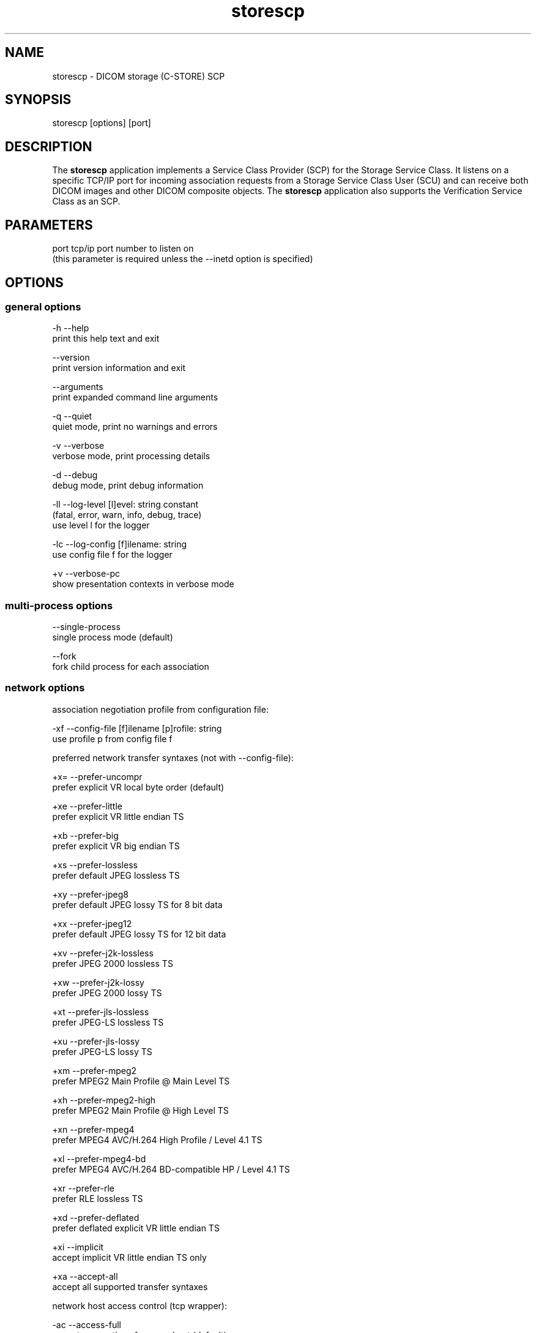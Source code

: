 .TH "storescp" 1 "Wed Feb 22 2012" "Version 3.6.1" "OFFIS DCMTK" \" -*- nroff -*-
.nh
.SH NAME
storescp \- DICOM storage (C-STORE) SCP 
.SH "SYNOPSIS"
.PP
.PP
.nf

storescp [options] [port]
.fi
.PP
.SH "DESCRIPTION"
.PP
The \fBstorescp\fP application implements a Service Class Provider (SCP) for the Storage Service Class\&. It listens on a specific TCP/IP port for incoming association requests from a Storage Service Class User (SCU) and can receive both DICOM images and other DICOM composite objects\&. The \fBstorescp\fP application also supports the Verification Service Class as an SCP\&.
.SH "PARAMETERS"
.PP
.PP
.nf

port  tcp/ip port number to listen on
      (this parameter is required unless the --inetd option is specified)
.fi
.PP
.SH "OPTIONS"
.PP
.SS "general options"
.PP
.nf

  -h    --help
          print this help text and exit

        --version
          print version information and exit

        --arguments
          print expanded command line arguments

  -q    --quiet
          quiet mode, print no warnings and errors

  -v    --verbose
          verbose mode, print processing details

  -d    --debug
          debug mode, print debug information

  -ll   --log-level  [l]evel: string constant
          (fatal, error, warn, info, debug, trace)
          use level l for the logger

  -lc   --log-config  [f]ilename: string
          use config file f for the logger

  +v    --verbose-pc
          show presentation contexts in verbose mode
.fi
.PP
.SS "multi-process options"
.PP
.nf

        --single-process
          single process mode (default)

        --fork
          fork child process for each association
.fi
.PP
.SS "network options"
.PP
.nf

association negotiation profile from configuration file:

  -xf   --config-file  [f]ilename [p]rofile: string
          use profile p from config file f

preferred network transfer syntaxes (not with --config-file):

  +x=   --prefer-uncompr
          prefer explicit VR local byte order (default)

  +xe   --prefer-little
          prefer explicit VR little endian TS

  +xb   --prefer-big
          prefer explicit VR big endian TS

  +xs   --prefer-lossless
          prefer default JPEG lossless TS

  +xy   --prefer-jpeg8
          prefer default JPEG lossy TS for 8 bit data

  +xx   --prefer-jpeg12
          prefer default JPEG lossy TS for 12 bit data

  +xv   --prefer-j2k-lossless
          prefer JPEG 2000 lossless TS

  +xw   --prefer-j2k-lossy
          prefer JPEG 2000 lossy TS

  +xt   --prefer-jls-lossless
          prefer JPEG-LS lossless TS

  +xu   --prefer-jls-lossy
          prefer JPEG-LS lossy TS

  +xm   --prefer-mpeg2
          prefer MPEG2 Main Profile @ Main Level TS

  +xh   --prefer-mpeg2-high
          prefer MPEG2 Main Profile @ High Level TS

  +xn   --prefer-mpeg4
          prefer MPEG4 AVC/H.264 High Profile / Level 4.1 TS

  +xl   --prefer-mpeg4-bd
          prefer MPEG4 AVC/H.264 BD-compatible HP / Level 4.1 TS

  +xr   --prefer-rle
          prefer RLE lossless TS

  +xd   --prefer-deflated
          prefer deflated explicit VR little endian TS

  +xi   --implicit
          accept implicit VR little endian TS only

  +xa   --accept-all
          accept all supported transfer syntaxes

network host access control (tcp wrapper):

  -ac   --access-full
          accept connections from any host (default)

  +ac   --access-control
          enforce host access control rules

other network options:

  -id   --inetd
          run from inetd super server (not with --fork)

          # not available on all systems (e.g. not on Windows)

  -ta   --acse-timeout  [s]econds: integer (default: 30)
          timeout for ACSE messages

  -td   --dimse-timeout  [s]econds: integer (default: unlimited)
          timeout for DIMSE messages

  -aet  --aetitle  [a]etitle: string
          set my AE title (default: STORESCP)

  -pdu  --max-pdu  [n]umber of bytes: integer (4096..131072)
          set max receive pdu to n bytes (default: 16384)

  -dhl  --disable-host-lookup
          disable hostname lookup

        --refuse
          refuse association

        --reject
          reject association if no implementation class UID

        --ignore
          ignore store data, receive but do not store

        --sleep-after  [s]econds: integer
          sleep s seconds after store (default: 0)

        --sleep-during  [s]econds: integer
          sleep s seconds during store (default: 0)

        --abort-after
          abort association after receipt of C-STORE-RQ
          (but before sending response)

        --abort-during
          abort association during receipt of C-STORE-RQ

  -pm   --promiscuous
          promiscuous mode, accept unknown SOP classes
          (not with --config-file)

  -up   --uid-padding
          silently correct space-padded UIDs
.fi
.PP
.SS "transport layer security (TLS) options"
.PP
.nf

transport protocol stack:

  -tls  --disable-tls
          use normal TCP/IP connection (default)

  +tls  --enable-tls  [p]rivate key file, [c]ertificate file: string
          use authenticated secure TLS connection

private key password (only with --enable-tls):

  +ps   --std-passwd
          prompt user to type password on stdin (default)

  +pw   --use-passwd  [p]assword: string
          use specified password

  -pw   --null-passwd
          use empty string as password

key and certificate file format:

  -pem  --pem-keys
          read keys and certificates as PEM file (default)

  -der  --der-keys
          read keys and certificates as DER file

certification authority:

  +cf   --add-cert-file  [c]ertificate filename: string
          add certificate file to list of certificates

  +cd   --add-cert-dir  [c]ertificate directory: string
          add certificates in d to list of certificates

ciphersuite:

  +cs   --cipher  [c]iphersuite name: string
          add ciphersuite to list of negotiated suites

  +dp   --dhparam  [f]ilename: string
          read DH parameters for DH/DSS ciphersuites

pseudo random generator:

  +rs   --seed  [f]ilename: string
          seed random generator with contents of f

  +ws   --write-seed
          write back modified seed (only with --seed)

  +wf   --write-seed-file  [f]ilename: string (only with --seed)
          write modified seed to file f

peer authentication:

  -rc   --require-peer-cert
          verify peer certificate, fail if absent (default)

  -vc   --verify-peer-cert
          verify peer certificate if present

  -ic   --ignore-peer-cert
          don't verify peer certificate
.fi
.PP
.SS "output options"
.PP
.nf

general:

  -od   --output-directory  [d]irectory: string (default: ".")
          write received objects to existing directory d

bit preserving mode:

  -B    --normal
          allow implicit format conversions (default)

  +B    --bit-preserving
          write data exactly as read

output file format:

  +F    --write-file
          write file format (default)

  -F    --write-dataset
          write data set without file meta information

output transfer syntax
(not with --bit-preserving or compressed transmission):

  +t=   --write-xfer-same
          write with same TS as input (default)

  +te   --write-xfer-little
          write with explicit VR little endian TS

  +tb   --write-xfer-big
          write with explicit VR big endian TS

  +ti   --write-xfer-implicit
          write with implicit VR little endian TS

  +td   --write-xfer-deflated
          write with deflated explicit VR little endian TS

post-1993 value representations (not with --bit-preserving):

  +u    --enable-new-vr
          enable support for new VRs (UN/UT) (default)

  -u    --disable-new-vr
          disable support for new VRs, convert to OB

group length encoding (not with --bit-preserving):

  +g=   --group-length-recalc
          recalculate group lengths if present (default)

  +g    --group-length-create
          always write with group length elements

  -g    --group-length-remove
          always write without group length elements

length encoding in sequences and items (not with --bit-preserving):

  +e    --length-explicit
          write with explicit lengths (default)

  -e    --length-undefined
          write with undefined lengths

data set trailing padding
(not with --write-dataset or --bit-preserving):

  -p    --padding-off
          no padding (default)

  +p    --padding-create  [f]ile-pad [i]tem-pad: integer
          align file on multiple of f bytes and items on
          multiple of i bytes

deflate compression level (only with --write-xfer-deflated/same):

  +cl   --compression-level  [l]evel: integer (default: 6)
          0=uncompressed, 1=fastest, 9=best compression

sorting into subdirectories (not with --bit-preserving):

  -ss   --sort-conc-studies  [p]refix: string
          sort studies using prefix p and a timestamp

  -su   --sort-on-study-uid  [p]refix: string
          sort studies using prefix p and the Study Instance UID

  -sp   --sort-on-patientname
          sort studies using the Patient's Name and a timestamp

filename generation:

  -uf   --default-filenames
          generate filename from instance UID (default)

  +uf   --unique-filenames
          generate unique filenames

  -tn   --timenames
          generate filename from creation time

  -fe   --filename-extension  [e]xtension: string
          append e to all filenames
.fi
.PP
.SS "event options"
.PP
.nf

  -xcr  --exec-on-reception  [c]ommand: string
          execute command c after having received and processed
          one C-STORE-RQ message

  -xcs  --exec-on-eostudy  [c]ommand: string
          execute command c after having received and processed
          all C-STORE-RQ messages that belong to one study

  -rns  --rename-on-eostudy
          having received and processed all C-STORE-RQ messages
          that belong to one study, rename output files according
          to a certain pattern

  -tos  --eostudy-timeout  [t]imeout: integer
          specifies a timeout of t seconds for end-of-study
          determination

  -xs   --exec-sync
          execute command synchronously in foreground
.fi
.PP
.SH "NOTES"
.PP
The semantic impacts of the above mentioned options is clear for the majority of options\&. Some particular options, however, are so specific that they need detailed descriptions which will be given in this passage\&.
.PP
Option \fI--sort-conc-studies\fP enables a user to sort all received DICOM objects into different subdirectories\&. The sorting will be done with regard to the studies the individual objects belong to, i\&.e\&. objects that belong to the same study will be stored in the same subdirectory\&. In general, a DICOM object d_n+1 is considered to belong to the same study as a DICOM object d_n if and only if d_n and d_n+1 show the exact same values in attribute Study Instance UID\&. The names of the resulting subdirectories always start with a prefix p which was passed to this option as a parameter\&. In addition to this prefix, the subdirectory names contain time stamp information with regard to the date and time of reception of this particular study's first DICOM object\&. In detail, the determination of the subdirectory names pertains to the pattern
.PP
.PP
.nf

  [prefix]_[YYYYMMDD]_[HHMMSSPPP]
.fi
.PP
.PP
where YYYY refers to year (4 digits), MM to month (01-12), DD to day (01-31), HH to hour (00-23), MM to minute (00-59), SS to second (00-59) and PPP to milliseconds (000-999)\&. If the prefix is an empty string, the first '_' is omitted\&.
.PP
The other \fI--sort-xxx\fP options work in a similar manner, only the subdirectory names are created differently\&. For option \fI--sort-on-study-uid\fP the pattern is
.PP
.PP
.nf

  [prefix]_[StudyInstanceUID]
.fi
.PP
.PP
and for option \fI--sort-on-patientname\fP 
.PP
.PP
.nf

  [PatientName]_[YYYYMMDD]_[HHMMSSPPP]
.fi
.PP
.PP
where 'PatientName' is replaced by 'ANONYMOUS' if the data element is empty or absent in the data set\&. Please note, however, that for option \fI--sort-on-study-uid\fP the same subdirectory will be used for all DICOM objects that belong to the same study, i\&.e\&. in contrast to the other \fI--sort-xxx\fP options there is no guarantee that a study directory is ever completed\&.
.PP
Option \fI--timenames\fP creates filenames from timestamps corresponding to the time, \fBstorescp\fP writes a file to disk\&. The format is
.PP
.PP
.nf

  [YYYYMMDDHHMMSSPPP]_[SERIALNO].[MD]
.fi
.PP
.PP
where YYYY, MM, DD, HH, MM, SS, PPP are interpreted as described above\&. If more files are created at the same time, SERIALNO is inserted\&. It consists of a 4-digit, consecutive number (0000 to 9999)\&. For the first file, that exists for a specific time, no number (and no '_') is inserted at all\&. MD represents an identification code (2 letters) for the kind of object stored in the file (see notes on \fI--rename-on-eostudy\fP)\&.
.PP
Option \fI--filename-extension\fP appends a specified suffix to each filename (a dot '\&.' is not added automatically)\&. This suffix is not appended to the filenames created by \fI--rename-on-eostudy\fP to maintain the length of 8 characters\&.
.PP
Option \fI--exec-on-reception\fP allows to execute a certain command line after having received and processed one DICOM object (through a C-STORE-RQ message)\&. The command line to be executed is passed to this option as a parameter\&. The specified command line may contain a number of placeholders which will be replaced at run time:
.PP
.PD 0
.IP "\(bu" 2
\fB#p:\fP complete path to the output directory into which the last DICOM object was stored (not available with option \fI--ignore\fP though) 
.IP "\(bu" 2
\fB#f:\fP filename of the current output file (not available with option \fI--ignore\fP though) 
.IP "\(bu" 2
\fB#a:\fP calling application entity title of the peer Storage SCU 
.IP "\(bu" 2
\fB#c:\fP called application entity title used by the peer Storage SCU to address \fBstorescp\fP 
.IP "\(bu" 2
\fB#r:\fP calling presentation address, i\&.e\&. hostname or IP address of the peer Storage SCU
.PP
The specified command line is executed as a separate process, so that the execution of \fBstorescp\fP will not be held back\&.
.PP
Option \fI--exec-on-eostudy\fP allows to execute a certain command line when all DICOM objects that belong to one study have been received by \fBstorescp\fP\&. The same placeholders as with \fI--exec-on-reception\fP may be used, except for '#f', which is not supported\&. A study is considered complete by \fBstorescp\fP when an object belonging to a different study is received or the timeout specified with \fI--eostudy-timeout\fP takes place\&. If option \fI--rename-on-eostudy\fP is in force, the renaming takes place before the external command is executed\&.
.PP
Option \fI--rename-on-eostudy\fP refers to the above mentioned \fI--sort-xxx\fP options and can only be used in combination with one of these options\&. If a user specifies option \fI--rename-on-eostudy\fP and \fBstorescp\fP determines that all DICOM objects that belong to a certain study have been received, all DICOM files that belong to the last study will be renamed in the corresponding output directory\&. The filenames into which the files are being renamed will be calculated using the pattern
.PP
.PP
.nf

  [prefix][consecutive numbering]
.fi
.PP
.PP
where [prefix] is a 2 character prefix that reveals the kind of DICOM object stored in the file and [consecutive numbering] is a consecutively numbered, 6-digit number, starting at '000001'\&. In general, the question if all DICOM objects that belong to one study have been received by \fBstorescp\fP will be answered positively if and only if two consecutively received DICOM objects d_n and d_n+1 do not show the same values in attribute Study Instance UID; in such a case, d_n+1 is considered to belong to a new study\&.
.PP
Using option \fI--eostudy-timeout\fP a user can modify the determination process to figure out if all DICOM objects that belong to one study have already been received by \fBstorescp\fP\&. With regard to this fact, it is clear that this option can only be used in combination with at least one of the following options: \fI--sort-xxx\fP, \fI--exec-on-eostudy\fP and \fI--rename-on-eostudy\fP\&. If option \fI--eostudy-timeout\fP is specified, the end of a study is considered to have occurred not only if two consecutively received DICOM objects d_n and d_n+1 do not show the same values in attribute Study Instance UID, but also if whithin a time span of x seconds after the reception of a DICOM object d_n, no other DICOM object was received over the network\&. Note that the amount x of seconds (which determines the length of this time span) has to be passed to this option as a parameter\&.
.SS "DICOM Conformance"
The \fBstorescp\fP application supports the following SOP Classes as an SCP:
.PP
.PP
.nf

VerificationSOPClass                                 1.2.840.10008.1.1

RETIRED_StoredPrintStorage                           1.2.840.10008.5.1.1.27
RETIRED_HardcopyGrayscaleImageStorage                1.2.840.10008.5.1.1.29
RETIRED_HardcopyColorImageStorage                    1.2.840.10008.5.1.1.30
ComputedRadiographyImageStorage                      1.2.840.10008.5.1.4.1.1.1
DigitalXRayImageStorageForPresentation               1.2.840.10008.5.1.4.1.1.1.1
DigitalXRayImageStorageForProcessing                 1.2.840.10008.5.1.4.1.1.1.1.1
DigitalMammographyXRayImageStorageForPresentation    1.2.840.10008.5.1.4.1.1.1.2
DigitalMammographyXRayImageStorageForProcessing      1.2.840.10008.5.1.4.1.1.1.2.1
DigitalIntraOralXRayImageStorageForPresentation      1.2.840.10008.5.1.4.1.1.1.3
DigitalIntraOralXRayImageStorageForProcessing        1.2.840.10008.5.1.4.1.1.1.3.1
CTImageStorage                                       1.2.840.10008.5.1.4.1.1.2
EnhancedCTImageStorage                               1.2.840.10008.5.1.4.1.1.2.1
RETIRED_UltrasoundMultiframeImageStorage             1.2.840.10008.5.1.4.1.1.3
UltrasoundMultiframeImageStorage                     1.2.840.10008.5.1.4.1.1.3.1
MRImageStorage                                       1.2.840.10008.5.1.4.1.1.4
EnhancedMRImageStorage                               1.2.840.10008.5.1.4.1.1.4.1
MRSpectroscopyStorage                                1.2.840.10008.5.1.4.1.1.4.2
EnhancedMRColorImageStorage                          1.2.840.10008.5.1.4.1.1.4.3
RETIRED_NuclearMedicineImageStorage                  1.2.840.10008.5.1.4.1.1.5
RETIRED_UltrasoundImageStorage                       1.2.840.10008.5.1.4.1.1.6
UltrasoundImageStorage                               1.2.840.10008.5.1.4.1.1.6.1
EnhancedUSVolumeStorage                              1.2.840.10008.5.1.4.1.1.6.2
SecondaryCaptureImageStorage                         1.2.840.10008.5.1.4.1.1.7
MultiframeSingleBitSecondaryCaptureImageStorage      1.2.840.10008.5.1.4.1.1.7.1
MultiframeGrayscaleByteSecondaryCaptureImageStorage  1.2.840.10008.5.1.4.1.1.7.2
MultiframeGrayscaleWordSecondaryCaptureImageStorage  1.2.840.10008.5.1.4.1.1.7.3
MultiframeTrueColorSecondaryCaptureImageStorage      1.2.840.10008.5.1.4.1.1.7.4
RETIRED_StandaloneOverlayStorage                     1.2.840.10008.5.1.4.1.1.8
RETIRED_StandaloneCurveStorage                       1.2.840.10008.5.1.4.1.1.9
DRAFT_WaveformStorage                                1.2.840.10008.5.1.4.1.1.9.1
TwelveLeadECGWaveformStorage                         1.2.840.10008.5.1.4.1.1.9.1.1
GeneralECGWaveformStorage                            1.2.840.10008.5.1.4.1.1.9.1.2
AmbulatoryECGWaveformStorage                         1.2.840.10008.5.1.4.1.1.9.1.3
HemodynamicWaveformStorage                           1.2.840.10008.5.1.4.1.1.9.2.1
CardiacElectrophysiologyWaveformStorage              1.2.840.10008.5.1.4.1.1.9.3.1
BasicVoiceAudioWaveformStorage                       1.2.840.10008.5.1.4.1.1.9.4.1
GeneralAudioWaveformStorage                          1.2.840.10008.5.1.4.1.1.9.4.2
ArterialPulseWaveformStorage                         1.2.840.10008.5.1.4.1.1.9.5.1
RespiratoryWaveformStorage                           1.2.840.10008.5.1.4.1.1.9.6.1
RETIRED_StandaloneModalityLUTStorage                 1.2.840.10008.5.1.4.1.1.10
RETIRED_StandaloneVOILUTStorage                      1.2.840.10008.5.1.4.1.1.11
GrayscaleSoftcopyPresentationStateStorage            1.2.840.10008.5.1.4.1.1.11.1
ColorSoftcopyPresentationStateStorage                1.2.840.10008.5.1.4.1.1.11.2
PseudoColorSoftcopyPresentationStateStorage          1.2.840.10008.5.1.4.1.1.11.3
BlendingSoftcopyPresentationStateStorage             1.2.840.10008.5.1.4.1.1.11.4
XAXRFGrayscaleSoftcopyPresentationStateStorage       1.2.840.10008.5.1.4.1.1.11.5
XRayAngiographicImageStorage                         1.2.840.10008.5.1.4.1.1.12.1
EnhancedXAImageStorage                               1.2.840.10008.5.1.4.1.1.12.1.1
XRayRadiofluoroscopicImageStorage                    1.2.840.10008.5.1.4.1.1.12.2
EnhancedXRFImageStorage                              1.2.840.10008.5.1.4.1.1.12.2.1
RETIRED_XRayAngiographicBiPlaneImageStorage          1.2.840.10008.5.1.4.1.1.12.3
XRay3DAngiographicImageStorage                       1.2.840.10008.5.1.4.1.1.13.1.1
XRay3DCraniofacialImageStorage                       1.2.840.10008.5.1.4.1.1.13.1.2
BreastTomosynthesisImageStorage                      1.2.840.10008.5.1.4.1.1.13.1.3
IntravascularOpt.Coh.Tom.ImageStorageForPresentation 1.2.840.10008.5.1.4.1.1.14.1
IntravascularOpt.Coh.Tom.ImageStorageForProcessing   1.2.840.10008.5.1.4.1.1.14.2
NuclearMedicineImageStorage                          1.2.840.10008.5.1.4.1.1.20
RawDataStorage                                       1.2.840.10008.5.1.4.1.1.66
SpatialRegistrationStorage                           1.2.840.10008.5.1.4.1.1.66.1
SpatialFiducialsStorage                              1.2.840.10008.5.1.4.1.1.66.2
DeformableSpatialRegistrationStorage                 1.2.840.10008.5.1.4.1.1.66.3
SegmentationStorage                                  1.2.840.10008.5.1.4.1.1.66.4
SurfaceSegmentationStorage                           1.2.840.10008.5.1.4.1.1.66.5
RealWorldValueMappingStorage                         1.2.840.10008.5.1.4.1.1.67
RETIRED_VLImageStorage                               1.2.840.10008.5.1.4.1.1.77.1
VLEndoscopicImageStorage                             1.2.840.10008.5.1.4.1.1.77.1.1
VideoEndoscopicImageStorage                          1.2.840.10008.5.1.4.1.1.77.1.1.1
VLMicroscopicImageStorage                            1.2.840.10008.5.1.4.1.1.77.1.2
VideoMicroscopicImageStorage                         1.2.840.10008.5.1.4.1.1.77.1.2.1
VLSlideCoordinatesMicroscopicImageStorage            1.2.840.10008.5.1.4.1.1.77.1.3
VLPhotographicImageStorage                           1.2.840.10008.5.1.4.1.1.77.1.4
VideoPhotographicImageStorage                        1.2.840.10008.5.1.4.1.1.77.1.4.1
OphthalmicPhotography8BitImageStorage                1.2.840.10008.5.1.4.1.1.77.1.5.1
OphthalmicPhotography16BitImageStorage               1.2.840.10008.5.1.4.1.1.77.1.5.2
StereometricRelationshipStorage                      1.2.840.10008.5.1.4.1.1.77.1.5.3
OphthalmicTomographyImageStorage                     1.2.840.10008.5.1.4.1.1.77.1.5.4
VLWholeSlideMicroscopyImageStorage                   1.2.840.10008.5.1.4.1.1.77.1.6
RETIRED_VLMultiFrameImageStorage                     1.2.840.10008.5.1.4.1.1.77.2
LensometryMeasurementsStorage                        1.2.840.10008.5.1.4.1.1.78.1
AutorefractionMeasurementsStorage                    1.2.840.10008.5.1.4.1.1.78.2
KeratometryMeasurementsStorage                       1.2.840.10008.5.1.4.1.1.78.3
SubjectiveRefractionMeasurementsStorage              1.2.840.10008.5.1.4.1.1.78.4
VisualAcuityMeasurementsStorage                      1.2.840.10008.5.1.4.1.1.78.5
SpectaclePrescriptionReportStorage                   1.2.840.10008.5.1.4.1.1.78.6
OphthalmicAxialMeasurementsStorage                   1.2.840.10008.5.1.4.1.1.78.7
IntraocularLensCalculationsStorage                   1.2.840.10008.5.1.4.1.1.78.8
MacularGridThicknessAndVolumeReportStorage           1.2.840.10008.5.1.4.1.1.79.1
OphthalmicVisualFieldStaticPerimetryMeasurementsSt.  1.2.840.10008.5.1.4.1.1.80.1
OphthalmicThicknessMapStorage                        1.2.840.10008.5.1.4.1.1.81.1
DRAFT_SRTextStorage                                  1.2.840.10008.5.1.4.1.1.88.1
DRAFT_SRAudioStorage                                 1.2.840.10008.5.1.4.1.1.88.2
DRAFT_SRDetailStorage                                1.2.840.10008.5.1.4.1.1.88.3
DRAFT_SRComprehensiveStorage                         1.2.840.10008.5.1.4.1.1.88.4
BasicTextSRStorage                                   1.2.840.10008.5.1.4.1.1.88.11
EnhancedSRStorage                                    1.2.840.10008.5.1.4.1.1.88.22
ComprehensiveSRStorage                               1.2.840.10008.5.1.4.1.1.88.33
ProcedureLogStorage                                  1.2.840.10008.5.1.4.1.1.88.40
MammographyCADSRStorage                              1.2.840.10008.5.1.4.1.1.88.50
KeyObjectSelectionDocumentStorage                    1.2.840.10008.5.1.4.1.1.88.59
ChestCADSRStorage                                    1.2.840.10008.5.1.4.1.1.88.65
XRayRadiationDoseSRStorage                           1.2.840.10008.5.1.4.1.1.88.67
ColonCADSRStorage                                    1.2.840.10008.5.1.4.1.1.88.69
ImplantationPlanSRDocumentStorage                    1.2.840.10008.5.1.4.1.1.88.70
EncapsulatedPDFStorage                               1.2.840.10008.5.1.4.1.1.104.1
EncapsulatedCDAStorage                               1.2.840.10008.5.1.4.1.1.104.2
PositronEmissionTomographyImageStorage               1.2.840.10008.5.1.4.1.1.128
RETIRED_StandalonePETCurveStorage                    1.2.840.10008.5.1.4.1.1.129
EnhancedPETImageStorage                              1.2.840.10008.5.1.4.1.1.130
BasicStructuredDisplayStorage                        1.2.840.10008.5.1.4.1.1.131
RTImageStorage                                       1.2.840.10008.5.1.4.1.1.481.1
RTDoseStorage                                        1.2.840.10008.5.1.4.1.1.481.2
RTStructureSetStorage                                1.2.840.10008.5.1.4.1.1.481.3
RTBeamsTreatmentRecordStorage                        1.2.840.10008.5.1.4.1.1.481.4
RTPlanStorage                                        1.2.840.10008.5.1.4.1.1.481.5
RTBrachyTreatmentRecordStorage                       1.2.840.10008.5.1.4.1.1.481.6
RTTreatmentSummaryRecordStorage                      1.2.840.10008.5.1.4.1.1.481.7
RTIonPlanStorage                                     1.2.840.10008.5.1.4.1.1.481.8
RTIonBeamsTreatmentRecordStorage                     1.2.840.10008.5.1.4.1.1.481.9
DICOS_CTImageStorage                                 1.2.840.10008.5.1.4.1.1.501.1
DICOS_DigitalXRayImageStorageForPresentation         1.2.840.10008.5.1.4.1.1.501.2.1
DICOS_DigitalXRayImageStorageForProcessing           1.2.840.10008.5.1.4.1.1.501.2.2
DICOS_ThreatDetectionReportStorage                   1.2.840.10008.5.1.4.1.1.501.3
DICONDE_EddyCurrentImageStorage                      1.2.840.10008.5.1.4.1.1.601.1
DICONDE_EddyCurrentMultiframeImageStorage            1.2.840.10008.5.1.4.1.1.601.2
DRAFT_RTBeamsDeliveryInstructionStorage              1.2.840.10008.5.1.4.34.1
RTBeamsDeliveryInstructionStorage                    1.2.840.10008.5.1.4.34.7
GenericImplantTemplateStorage                        1.2.840.10008.5.1.4.43.1
ImplantAssemblyTemplateStorage                       1.2.840.10008.5.1.4.44.1
ImplantTemplateGroupStorage                          1.2.840.10008.5.1.4.45.1
.fi
.PP
.PP
The \fBstorescp\fP application will accept presentation contexts for all of the abovementioned supported SOP Classes using any of the following transfer syntaxes:
.PP
.PP
.nf

LittleEndianImplicitTransferSyntax                   1.2.840.10008.1.2
LittleEndianExplicitTransferSyntax                   1.2.840.10008.1.2.1
BigEndianExplicitTransferSyntax                      1.2.840.10008.1.2.2
.fi
.PP
.PP
The default behaviour of the \fBstorescp\fP application is to prefer transfer syntaxes having an explicit encoding over the default implicit transfer syntax\&. If \fBstorescp\fP is running on big-endian hardware it will prefer BigEndianExplicit to LittleEndianExplicit transfer syntax (and vice versa)\&. This behaviour can be changed with the \fI--prefer\fP options (see above)\&. Using option \fI--accept-all\fP any of the following transfer syntaxes is supported:
.PP
.PP
.nf

LittleEndianImplicitTransferSyntax                   1.2.840.10008.1.2
LittleEndianExplicitTransferSyntax                   1.2.840.10008.1.2.1
DeflatedExplicitVRLittleEndianTransferSyntax         1.2.840.10008.1.2.1.99
BigEndianExplicitTransferSyntax                      1.2.840.10008.1.2.2
JPEGProcess1TransferSyntax                           1.2.840.10008.1.2.4.50
JPEGProcess2_4TransferSyntax                         1.2.840.10008.1.2.4.51
JPEGProcess14SV1TransferSyntax                       1.2.840.10008.1.2.4.70
JPEGLSLosslessTransferSyntax                         1.2.840.10008.1.2.4.80
JPEGLSLossyTransferSyntax                            1.2.840.10008.1.2.4.81
JPEG2000LosslessOnlyTransferSyntax                   1.2.840.10008.1.2.4.90
JPEG2000TransferSyntax                               1.2.840.10008.1.2.4.91
MPEG2MainProfileAtMainLevelTransferSyntax            1.2.840.10008.1.2.4.100
MPEG2MainProfileAtHighLevelTransferSyntax            1.2.840.10008.1.2.4.101
MPEG4HighProfileLevel4_1TransferSyntax               1.2.840.10008.1.2.4.102
MPEG4BDcompatibleHighProfileLevel4_1TransferSyntax   1.2.840.10008.1.2.4.103
RLELosslessTransferSyntax                            1.2.840.10008.1.2.5
.fi
.PP
.PP
Additional Storage SOP Classes and Transfer Syntaxes can be used with the so-called 'association negotiation profiles' (see below)\&.
.PP
The \fBstorescp\fP application does not support extended negotiation by default\&. However, using an appropriate association negotiation profile (see below) the optional support for extended negotiation can be added to particular SOP classes\&.
.SS "Access Control"
When compiled on Unix platforms with TCP wrapper support, host-based access control can be enabled with the \fI--access-control\fP command line option\&. In this case the access control rules defined in the system's host access control tables for \fBstorescp\fP are enforced\&. The default locations of the host access control tables are \fI/etc/hosts\&.allow\fP and \fI/etc/hosts\&.deny\fP\&. Further details are described in \fBhosts_access\fP(5)\&.
.SS "Running storescp from inetd"
On Posix platforms, \fBstorescp\fP can be initiated through the inetd(8) super server\&. This requires that \fBstorescp\fP be configured in the \fI/etc/inetd\&.conf\fP configuration file\&. A typical configuration line could look like this:
.PP
.PP
.nf

acr-nema stream tcp nowait root /usr/sbin/storescp -id +ac -od /tmp/storescp
.fi
.PP
.PP
where \fI-id\fP (\fI--inetd\fP) activates the inetd mode in which the DICOM association is actually accepted by inetd and passed to \fBstorescp\fP, \fI+ac\fP (\fI--access-control\fP) activates the TCP wrapper based access control described above and \fI-od\fP (\fI--output-directory\fP) defines the directory in which \fBstorescp\fP stores incoming DICOM objects\&. Note that the service name ('acr-nema' in this example) determines the port number on which DICOM associations are accepted and must be defined in \fI/etc/services\fP\&. When runnning from inetd, the stdout and stderr streams are discarded\&. However, you can still configure logging via the \fI--log-config\fP option (see below)\&.
.PP
Please note that when run through inetd, \fBstorescp\fP is executed with root privileges, which may be a security risk\&.
.SS "Association Negotiation Profiles and Configuration Files"
\fBstorescp\fP supports a flexible mechanism for specifying the DICOM network association negotiation behaviour, based on so-called 'association negotiation
profiles' which may be read from a configuration file\&. The format and semantics of this configuration file are documented in \fIasconfig\&.txt\fP\&.
.SH "LOGGING"
.PP
The level of logging output of the various command line tools and underlying libraries can be specified by the user\&. By default, only errors and warnings are written to the standard error stream\&. Using option \fI--verbose\fP also informational messages like processing details are reported\&. Option \fI--debug\fP can be used to get more details on the internal activity, e\&.g\&. for debugging purposes\&. Other logging levels can be selected using option \fI--log-level\fP\&. In \fI--quiet\fP mode only fatal errors are reported\&. In such very severe error events, the application will usually terminate\&. For more details on the different logging levels, see documentation of module 'oflog'\&.
.PP
In case the logging output should be written to file (optionally with logfile rotation), to syslog (Unix) or the event log (Windows) option \fI--log-config\fP can be used\&. This configuration file also allows for directing only certain messages to a particular output stream and for filtering certain messages based on the module or application where they are generated\&. An example configuration file is provided in \fI<etcdir>/logger\&.cfg\fP)\&.
.SH "COMMAND LINE"
.PP
All command line tools use the following notation for parameters: square brackets enclose optional values (0-1), three trailing dots indicate that multiple values are allowed (1-n), a combination of both means 0 to n values\&.
.PP
Command line options are distinguished from parameters by a leading '+' or '-' sign, respectively\&. Usually, order and position of command line options are arbitrary (i\&.e\&. they can appear anywhere)\&. However, if options are mutually exclusive the rightmost appearance is used\&. This behaviour conforms to the standard evaluation rules of common Unix shells\&.
.PP
In addition, one or more command files can be specified using an '@' sign as a prefix to the filename (e\&.g\&. \fI@command\&.txt\fP)\&. Such a command argument is replaced by the content of the corresponding text file (multiple whitespaces are treated as a single separator unless they appear between two quotation marks) prior to any further evaluation\&. Please note that a command file cannot contain another command file\&. This simple but effective approach allows to summarize common combinations of options/parameters and avoids longish and confusing command lines (an example is provided in file \fI<datadir>/dumppat\&.txt\fP)\&.
.SH "ENVIRONMENT"
.PP
The \fBstorescp\fP utility will attempt to load DICOM data dictionaries specified in the \fIDCMDICTPATH\fP environment variable\&. By default, i\&.e\&. if the \fIDCMDICTPATH\fP environment variable is not set, the file \fI<datadir>/dicom\&.dic\fP will be loaded unless the dictionary is built into the application (default for Windows)\&.
.PP
The default behaviour should be preferred and the \fIDCMDICTPATH\fP environment variable only used when alternative data dictionaries are required\&. The \fIDCMDICTPATH\fP environment variable has the same format as the Unix shell \fIPATH\fP variable in that a colon (':') separates entries\&. On Windows systems, a semicolon (';') is used as a separator\&. The data dictionary code will attempt to load each file specified in the \fIDCMDICTPATH\fP environment variable\&. It is an error if no data dictionary can be loaded\&.
.SH "FILES"
.PP
\fI<docdir>/asconfig\&.txt\fP - configuration file documentation 
.br
\fI<etcdir>/storescp\&.cfg\fP - example association negotiation profile
.SH "SEE ALSO"
.PP
\fBstorescu\fP(1)
.SH "COPYRIGHT"
.PP
Copyright (C) 1996-2011 by OFFIS e\&.V\&., Escherweg 2, 26121 Oldenburg, Germany\&. 
